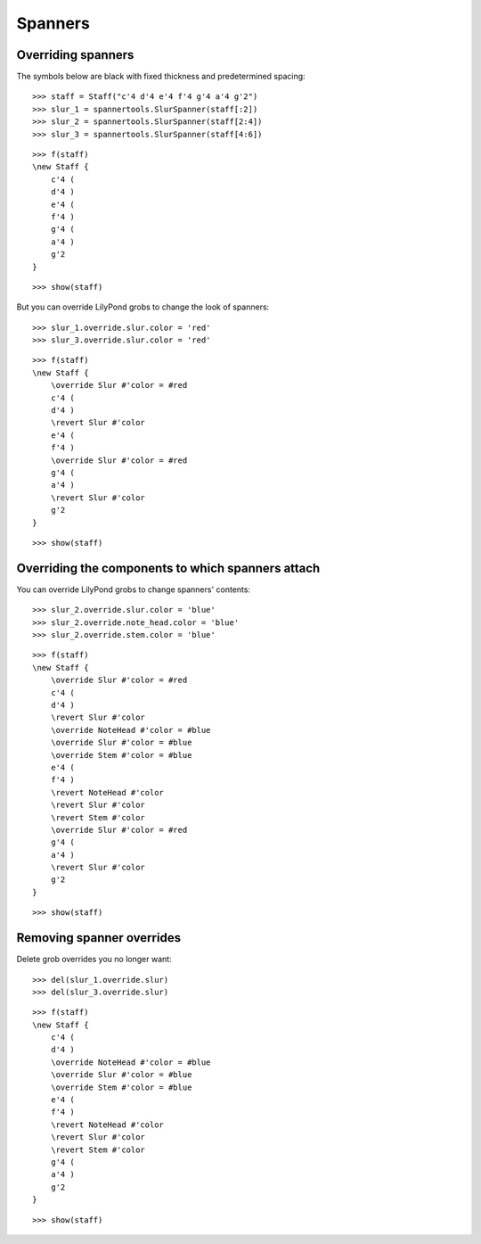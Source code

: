 Spanners
========

Overriding spanners
-------------------

The symbols below are black with fixed thickness and predetermined spacing:

::

   >>> staff = Staff("c'4 d'4 e'4 f'4 g'4 a'4 g'2")
   >>> slur_1 = spannertools.SlurSpanner(staff[:2])
   >>> slur_2 = spannertools.SlurSpanner(staff[2:4])
   >>> slur_3 = spannertools.SlurSpanner(staff[4:6])


::

   >>> f(staff)
   \new Staff {
       c'4 (
       d'4 )
       e'4 (
       f'4 )
       g'4 (
       a'4 )
       g'2
   }


::

   >>> show(staff)

.. image:: images/index-1.png


But you can override LilyPond grobs to change the look of spanners:

::

   >>> slur_1.override.slur.color = 'red'
   >>> slur_3.override.slur.color = 'red'


::

   >>> f(staff)
   \new Staff {
       \override Slur #'color = #red
       c'4 (
       d'4 )
       \revert Slur #'color
       e'4 (
       f'4 )
       \override Slur #'color = #red
       g'4 (
       a'4 )
       \revert Slur #'color
       g'2
   }


::

   >>> show(staff)

.. image:: images/index-2.png


Overriding the components to which spanners attach
--------------------------------------------------

You can override LilyPond grobs to change spanners' contents:

::

   >>> slur_2.override.slur.color = 'blue'
   >>> slur_2.override.note_head.color = 'blue'
   >>> slur_2.override.stem.color = 'blue'


::

   >>> f(staff)
   \new Staff {
       \override Slur #'color = #red
       c'4 (
       d'4 )
       \revert Slur #'color
       \override NoteHead #'color = #blue
       \override Slur #'color = #blue
       \override Stem #'color = #blue
       e'4 (
       f'4 )
       \revert NoteHead #'color
       \revert Slur #'color
       \revert Stem #'color
       \override Slur #'color = #red
       g'4 (
       a'4 )
       \revert Slur #'color
       g'2
   }


::

   >>> show(staff)

.. image:: images/index-3.png


Removing spanner overrides
--------------------------

Delete grob overrides you no longer want:

::

   >>> del(slur_1.override.slur)
   >>> del(slur_3.override.slur)


::

   >>> f(staff)
   \new Staff {
       c'4 (
       d'4 )
       \override NoteHead #'color = #blue
       \override Slur #'color = #blue
       \override Stem #'color = #blue
       e'4 (
       f'4 )
       \revert NoteHead #'color
       \revert Slur #'color
       \revert Stem #'color
       g'4 (
       a'4 )
       g'2
   }


::

   >>> show(staff)

.. image:: images/index-4.png

